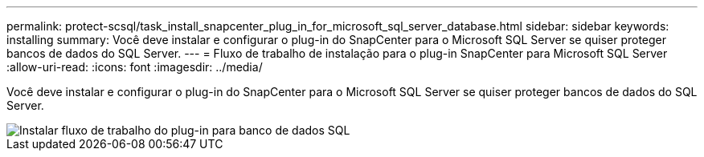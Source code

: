 ---
permalink: protect-scsql/task_install_snapcenter_plug_in_for_microsoft_sql_server_database.html 
sidebar: sidebar 
keywords: installing 
summary: Você deve instalar e configurar o plug-in do SnapCenter para o Microsoft SQL Server se quiser proteger bancos de dados do SQL Server. 
---
= Fluxo de trabalho de instalação para o plug-in SnapCenter para Microsoft SQL Server
:allow-uri-read: 
:icons: font
:imagesdir: ../media/


[role="lead"]
Você deve instalar e configurar o plug-in do SnapCenter para o Microsoft SQL Server se quiser proteger bancos de dados do SQL Server.

image::../media/scsql_install_configure_workflow.gif[Instalar fluxo de trabalho do plug-in para banco de dados SQL]
